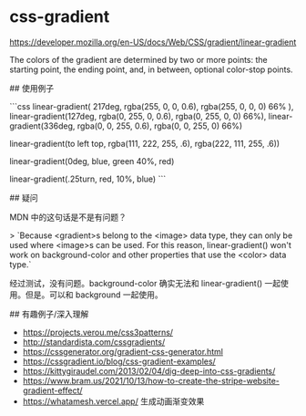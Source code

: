 * css-gradient
:PROPERTIES:
:CUSTOM_ID: css-gradient
:END:
[[https://developer.mozilla.org/en-US/docs/Web/CSS/gradient/linear-gradient]]

The colors of the gradient are determined by two or more points: the starting point, the ending point, and, in between, optional color-stop points.

​## 使用例子

```css linear-gradient( 217deg, rgba(255, 0, 0, 0.6), rgba(255, 0, 0, 0) 66% ), linear-gradient(127deg, rgba(0, 255, 0, 0.6), rgba(0, 255, 0, 0) 66%), linear-gradient(336deg, rgba(0, 0, 255, 0.6), rgba(0, 0, 255, 0) 66%)

linear-gradient(to left top, rgba(111, 222, 255, .6), rgba(222, 111, 255, .6))

linear-gradient(0deg, blue, green 40%, red)

linear-gradient(.25turn, red, 10%, blue) ```

​## 疑问

MDN 中的这句话是不是有问题？

> `Because <gradient>s belong to the <image> data type, they can only be used where <image>s can be used. For this reason, linear-gradient() won't work on background-color and other properties that use the <color> data type.`

经过测试，没有问题。background-color 确实无法和 linear-gradient() 一起使用。但是。可以和 background 一起使用。

​## 有趣例子/深入理解

- [[https://projects.verou.me/css3patterns/]]
- [[http://standardista.com/cssgradients/]]
- [[https://cssgenerator.org/gradient-css-generator.html]]
- [[https://cssgradient.io/blog/css-gradient-examples/]]
- [[https://kittygiraudel.com/2013/02/04/dig-deep-into-css-gradients/]]
- [[https://www.bram.us/2021/10/13/how-to-create-the-stripe-website-gradient-effect/]]
- [[https://whatamesh.vercel.app/]] 生成动画渐变效果
